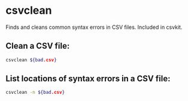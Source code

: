 * csvclean

Finds and cleans common syntax errors in CSV files.
Included in csvkit.

** Clean a CSV file:

#+BEGIN_SRC sh
  csvclean ${bad.csv}
#+END_SRC

** List locations of syntax errors in a CSV file:

#+BEGIN_SRC sh
  csvclean -n ${bad.csv}
#+END_SRC
